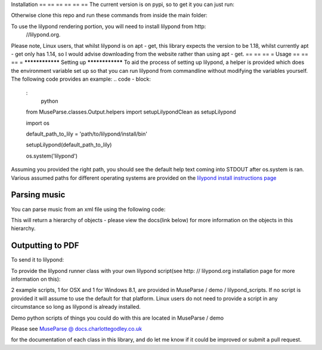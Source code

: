 == == == == == ==
MuseParse:
    Music Parser
== == == == == ==
.. image:
    :
        https:
            //travis - ci.org / Godley / MuseParse.svg?branch = master
    :
        target:
            https:
                //travis - ci.org / Godley / MuseParse
Repository for a python music parser. This works with MusicXML as the input format which forms a tree of objects in memory representing the piece. This can be optionally outputted to lilypond which produces a PDF, or perused for your own uses. All classes are intentionally loosely coupled, so if you would like to put in another input or output format as may come later, please do suggest them in issues and if you want, work on it yourself. For now, MusicXML is a fairly standard format.

Written for python 3 only, python 2.7 support may come later but I'm not intending on doing that unless everything else is done.

Tested against Mac OSX Yosemite, GNU / Linux Ubuntu 14.04 Desktop and Windows 8.1 64 bit.

Originally written as part of my Final Year Project(or dissertation project) at university. I earned 93 % on this along with an application of this section so you'd hope it was good.

== == == == == ==
Installation
== == == == == ==
The current version is on pypi, so to get it you can just run:

.. code - block:
    :
        bash

    pip3 install MuseParse


Otherwise clone this repo and run these commands from inside the main folder:

.. code - block:
    :
        bash

    python3 setup.py build
    python3 setup.py install

To use the lilypond rendering portion, you will need to install lilypond from http:
    //lilypond.org.

Please note, Linux users, that whilst lilypond is on apt - get, this library expects the version to be 1.18, whilst currently apt - get only has 1.14, so I would advise downloading from the website rather than using apt - get.
== == == =
Usage
== == == =
****************
Setting up
****************
To aid the process of setting up lilypond, a helper is provided which does the environment variable set up so that you can run lilypond from commandline without modifying the variables yourself. The following code provides an example:
.. code - block:
    :
        python

    from MuseParse.classes.Output.helpers import setupLilypondClean as setupLilypond

    import os

    default_path_to_lily = 'path/to/lilypond/install/bin'

    setupLilypond(default_path_to_lily)

    os.system('lilypond')

Assuming you provided the right path, you should see the default help text coming into STDOUT after os.system is ran. Various assumed paths for different operating systems are provided on the `lilypond install instructions page`_

.. _lilypond install instructions page:
    http:
        //lilypond.org / download.html
****************
Parsing music
****************
You can parse music from an xml file using the following code:

.. code - block:
    :
        python

    from MuseParse.classes.Input import MxmlParser

    parser = MxmlParser.MxmlParser()

    object_hierarchy = parser.parse(filename)

This will return a hierarchy of objects - please view the docs(link below) for more information on the objects in this hierarchy.

********************
Outputting to PDF
********************
To send it to lilypond:

.. code - block:
    :
        python

    from MuseParse.classes.Output import LilypondOutput

    render_obj = LilypondOutput.LilypondRenderer(object_hierarchy, filename)

    render_obj.run()

To provide the lilypond runner class with your own lilypond script(see http: // lilypond.org installation page for more information on this):

.. code - block:
    :
        python

    from MuseParse.classes.Output import LilypondOutput

    render_obj = LilypondOutput.LilypondRenderer(
        object_hierarchy, filename, lyscript="path/to/script")

    render_obj.run()

2 example scripts, 1 for OSX and 1 for Windows 8.1, are provided in MuseParse / demo / lilypond_scripts. If no script is provided it will assume to use the default for that platform. Linux users do not need to provide a script in any circumstance so long as lilypond is already installed.

Demo python scripts of things you could do with this are located in MuseParse / demo

== == == =
Documentation
== == == =
Please see `MuseParse @ docs.charlottegodley.co.uk`_

.. _MuseParse @ docs.charlottegodley.co.uk:
    http:
        //docs.charlottegodley.co.uk / MuseParse

for the documentation of each class in this library, and do let me know if it could be improved or submit a pull request.
